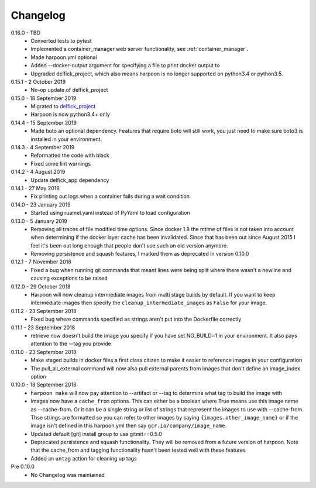 Changelog
=========

0.16.0 - TBD
   * Converted tests to pytest
   * Implemented a container_manager web server functionality, see
     :ref:`container_manager`.
   * Made harpoon.yml optional
   * Added --docker-output argument for specifying a file to print docker output
     to
   * Upgraded delfick_project, which also means harpoon is no longer supported
     on python3.4 or python3.5.

0.15.1 - 2 October 2019
   * No-op update of delfick_project

0.15.0 - 18 September 2019
   * Migrated to `delfick_project <https://delfick-project.readthedocs.io/en/latest/index.html>`_
   * Harpoon is now python3.4+ only

0.14.4 - 15 September 2019
   * Made boto an optional dependency. Features that require boto will still
     work, you just need to make sure boto3 is installed in your environment.

0.14.3 - 4 September 2019
   * Reformatted the code with black
   * Fixed some lint warnings

0.14.2 - 4 August 2019
   * Update delfick_app dependency

0.14.1 - 27 May 2019
   * Fix printing out logs when a container fails during a wait condition

0.14.0 - 23 January 2019
   * Started using ruamel.yaml instead of PyYaml to load configuration

0.13.0 - 5 January 2019
   * Removing all traces of file modified time options. Since docker 1.8 the
     mtime of files is not taken into account when determining if the docker
     layer cache has been invalidated. Since that has been out since August
     2015 I feel it's been out long enough that people don't use such an old
     version anymore.
   * Removing persistence and squash features, I marked them as deprecated in
     version 0.10.0

0.12.1 - 7 November 2018
   * Fixed a bug when running git commands that meant lines were being split
     where there wasn't a newline and causing exceptions to be raised

0.12.0 - 29 October 2018
   * Harpoon will now cleanup intermediate images from multi stage builds by
     default. If you want to keep intermediate images then specify the
     ``cleanup_intermediate_images`` as ``False`` for your image.

0.11.2 - 23 September 2018
   * Fixed bug where commands specified as strings aren't put into the
     Dockerfile correctly

0.11.1 - 23 September 2018
   * retrieve now doesn't build the image you specify if you have set NO_BUILD=1
     in your environment. It also pays attention to the --tag you provide

0.11.0 - 23 September 2018
   * Make staged builds in docker files a first class citizen to make it easier
     to reference images in your configuration
   * The pull_all_external command will now also pull external parents from images
     that don't define an image_index option

0.10.0 - 18 September 2018
   * ``harpoon make`` will now pay attention to --artifact or --tag to determine
     what tag to build the image with
   * Images now have a ``cache_from`` options. This can either be a boolean where
     True means use this image name as --cache-from. Or it can be a single string
     or list of strings that represent the images to use with --cache-from. Thse
     strings are formatted so you can refer to other images by saying
     ``{images.other_image_name}`` or if the image isn't defined in this harpoon.yml
     then say ``gcr.io/company/image_name``.
   * Updated default [git] install group to use gitmit==0.5.0
   * Deprecated persistence and squash functionality. They will be removed from
     a future version of harpoon. Note that the cache_from and tagging
     functionality hasn't been tested well with these features
   * Added an ``untag`` action for cleaning up tags

Pre 0.10.0
   * No Changelog was maintained
